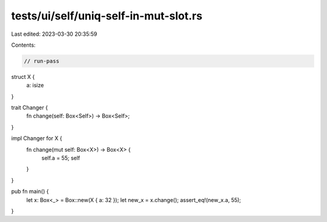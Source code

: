 tests/ui/self/uniq-self-in-mut-slot.rs
======================================

Last edited: 2023-03-30 20:35:59

Contents:

.. code-block:: rs

    // run-pass

struct X {
    a: isize
}

trait Changer {
    fn change(self: Box<Self>) -> Box<Self>;
}

impl Changer for X {
    fn change(mut self: Box<X>) -> Box<X> {
        self.a = 55;
        self
    }
}

pub fn main() {
    let x: Box<_> = Box::new(X { a: 32 });
    let new_x = x.change();
    assert_eq!(new_x.a, 55);
}



